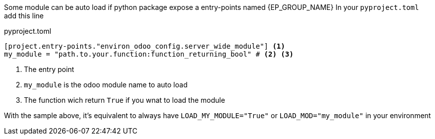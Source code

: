 Some module can be auto load if python package expose a entry-points named {EP_GROUP_NAME}
In your `pyproject.toml` add this line

.pyproject.toml
[,toml]
----
[project.entry-points."environ_odoo_config.server_wide_module"] <1>
my_module = "path.to.your.function:function_returning_bool" # <2> <3>
----
<1> The entry point
<2> `my_module` is the odoo module name to auto load
<3> The function wich return `True` if you wnat to load the module

With the sample above, it's equivalent to always have `LOAD_MY_MODULE="True"` or `LOAD_MOD="my_module"`
in your environment
